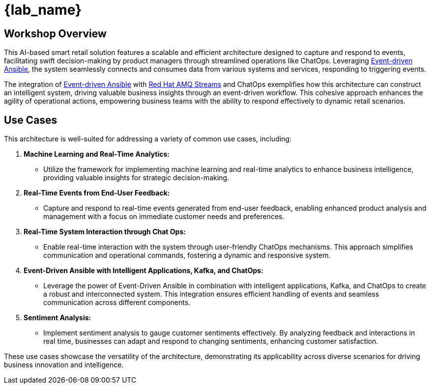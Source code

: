 
= {lab_name}
:navtitle: 1: Getting Started

== Workshop Overview

This AI-based smart retail solution features a scalable and efficient architecture designed to capture and respond to events, facilitating swift decision-making by product managers through streamlined operations like ChatOps. Leveraging link:https://www.redhat.com/en/technologies/management/ansible/event-driven-ansible[Event-driven Ansible], the system seamlessly connects and consumes data from various systems and services, responding to triggering events.

The integration of link:https://www.redhat.com/en/technologies/management/ansible/event-driven-ansible[Event-driven Ansible] with link:https://www.redhat.com/en/resources/amq-streams-datasheet[Red Hat AMQ Streams] and ChatOps exemplifies how this architecture can construct an intelligent system, driving valuable business insights through an event-driven workflow. This cohesive approach enhances the agility of operational actions, empowering business teams with the ability to respond effectively to dynamic retail scenarios.


== Use Cases
This architecture is well-suited for addressing a variety of common use cases, including:

. *Machine Learning and Real-Time Analytics:*
* Utilize the framework for implementing machine learning and real-time analytics to enhance business intelligence, providing valuable insights for strategic decision-making.

. *Real-Time Events from End-User Feedback:*
* Capture and respond to real-time events generated from end-user feedback, enabling enhanced product analysis and management with a focus on immediate customer needs and preferences.

. *Real-Time System Interaction through Chat Ops:*
* Enable real-time interaction with the system through user-friendly ChatOps mechanisms. This approach simplifies communication and operational commands, fostering a dynamic and responsive system.

. *Event-Driven Ansible with Intelligent Applications, Kafka, and ChatOps:*
* Leverage the power of Event-Driven Ansible in combination with intelligent applications, Kafka, and ChatOps to create a robust and interconnected system. This integration ensures efficient handling of events and seamless communication across different components.

. *Sentiment Analysis:*
* Implement sentiment analysis to gauge customer sentiments effectively. By analyzing feedback and interactions in real time, businesses can adapt and respond to changing sentiments, enhancing customer satisfaction.

These use cases showcase the versatility of the architecture, demonstrating its applicability across diverse scenarios for driving business innovation and intelligence.
